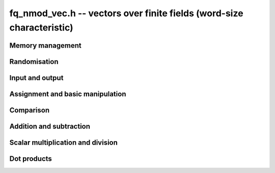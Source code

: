 .. _fq-nmod-vec:

**fq_nmod_vec.h** -- vectors over finite fields (word-size characteristic)
===============================================================================

Memory management
--------------------------------------------------------------------------------


.. function:: fq_nmod_struct * _fq_nmod_vec_init(slong len, const fq_nmod_ctx_t ctx)

    Returns an initialised vector of ``fq_nmod``'s of given length.

.. function:: void _fq_nmod_vec_clear(fq_nmod_struct * vec, slong len, const fq_nmod_ctx_t ctx)

    Clears the entries of ``(vec, len)`` and frees the space allocated
    for ``vec``.


Randomisation
--------------------------------------------------------------------------------


.. function:: void _fq_nmod_vec_randtest(fq_nmod_struct * f, flint_rand_t state, slong len, const fq_nmod_ctx_t ctx)

    Sets the entries of a vector of the given length to elements of
    the finite field.


Input and output
--------------------------------------------------------------------------------


.. function:: int _fq_nmod_vec_fprint(FILE * file, const fq_nmod_struct * vec, slong len, const fq_nmod_ctx_t ctx)

    Prints the vector of given length to the stream ``file``. The
    format is the length followed by two spaces, then a space separated
    list of coefficients. If the length is zero, only `0` is printed.

    In case of success, returns a positive value.  In case of failure,
    returns a non-positive value.

.. function:: int _fq_nmod_vec_print(const fq_nmod_struct * vec, slong len, const fq_nmod_ctx_t ctx)

    Prints the vector of given length to ``stdout``.

    For further details, see ``_fq_nmod_vec_fprint()``.


Assignment and basic manipulation
--------------------------------------------------------------------------------


.. function:: void _fq_nmod_vec_set(fq_nmod_struct * vec1, const fq_nmod_struct * vec2, slong len2, const fq_nmod_ctx_t ctx)

    Makes a copy of ``(vec2, len2)`` into ``vec1``.

.. function:: void _fq_nmod_vec_swap(fq_nmod_struct * vec1, fq_nmod_struct * vec2, slong len2, const fq_nmod_ctx_t ctx)

    Swaps the elements in ``(vec1, len2)`` and ``(vec2, len2)``.

.. function:: void _fq_nmod_vec_zero(fq_nmod_struct * vec, slong len, const fq_nmod_ctx_t ctx)

    Zeros the entries of ``(vec, len)``.

.. function:: void _fq_nmod_vec_neg(fq_nmod_struct * vec1, const fq_nmod_struct * vec2, slong len2, const fq_nmod_ctx_t ctx)

    Negates ``(vec2, len2)`` and places it into ``vec1``.


Comparison
--------------------------------------------------------------------------------


.. function:: int _fq_nmod_vec_equal(const fq_nmod_struct * vec1, const fq_nmod_struct * vec2, slong len, const fq_nmod_ctx_t ctx)

    Compares two vectors of the given length and returns `1` if they are
    equal, otherwise returns `0`.

.. function:: int _fq_nmod_vec_is_zero(const fq_nmod_struct * vec, slong len, const fq_nmod_ctx_t ctx)

    Returns `1` if ``(vec, len)`` is zero, and `0` otherwise.


Addition and subtraction
--------------------------------------------------------------------------------


.. function:: void _fq_nmod_vec_add(fq_nmod_struct * res, const fq_nmod_struct * vec1, const fq_nmod_struct * vec2, slong len2, const fq_nmod_ctx_t ctx)

    Sets ``(res, len2)`` to the sum of ``(vec1, len2)``
    and ``(vec2, len2)``.

.. function:: void _fq_nmod_vec_sub(fq_nmod_struct * res, const fq_nmod_struct * vec1, const fq_nmod_struct * vec2, slong len2, const fq_nmod_ctx_t ctx)

    Sets ``(res, len2)`` to ``(vec1, len2)`` minus ``(vec2, len2)``.


Scalar multiplication and division
--------------------------------------------------------------------------------

.. function:: void _fq_nmod_vec_scalar_addmul_fq_nmod(fq_nmod_struct * vec1, const fq_nmod_struct * vec2, slong len2, const fq_nmod_t c, const fq_nmod_ctx_t ctx)

    Adds ``(vec2, len2)`` times `c` to ``(vec1, len2)``, where
    `c` is a ``fq_nmod_t``.

.. function:: void _fq_nmod_vec_scalar_submul_fq_nmod(fq_nmod_struct * vec1, const fq_nmod_struct * vec2, slong len2, const fq_nmod_t c, const fq_nmod_ctx_t ctx)

    Subtracts ``(vec2, len2)`` times `c` from ``(vec1, len2)``,
    where `c` is a ``fq_nmod_t``.


Dot products
--------------------------------------------------------------------------------


.. function:: void _fq_nmod_vec_dot(fq_nmod_t res, const fq_nmod_struct * vec1, const fq_nmod_struct * vec2, slong len2, const fq_nmod_ctx_t ctx)

    Sets ``res`` to the dot product of (``vec1``, ``len``)
    and (``vec2``, ``len``).

